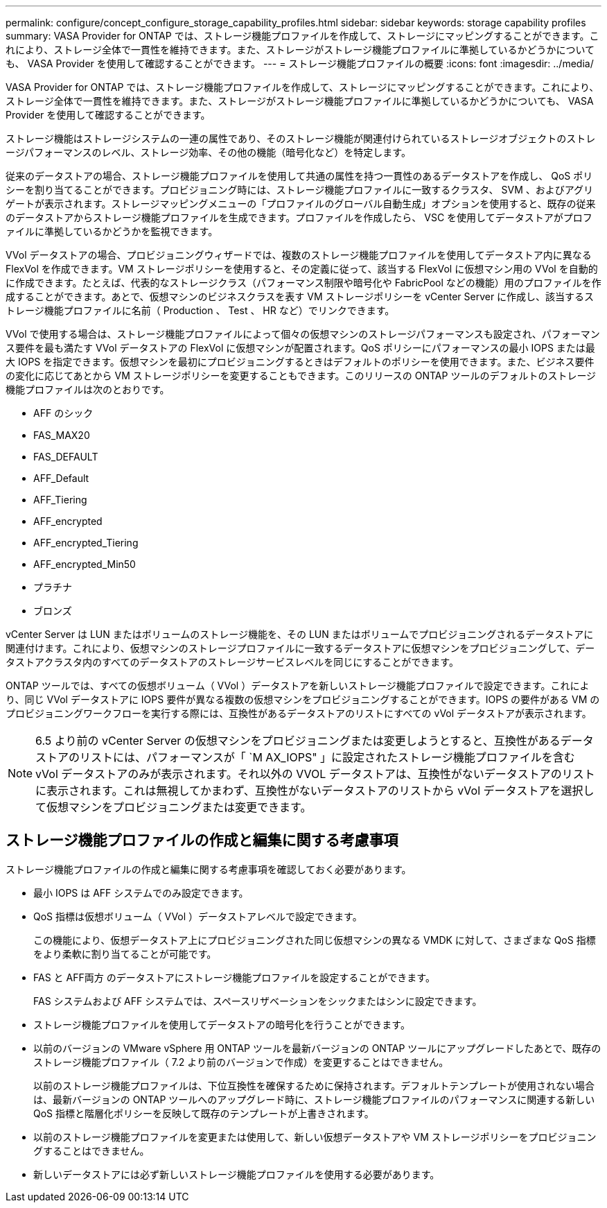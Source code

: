 ---
permalink: configure/concept_configure_storage_capability_profiles.html 
sidebar: sidebar 
keywords: storage capability profiles 
summary: VASA Provider for ONTAP では、ストレージ機能プロファイルを作成して、ストレージにマッピングすることができます。これにより、ストレージ全体で一貫性を維持できます。また、ストレージがストレージ機能プロファイルに準拠しているかどうかについても、 VASA Provider を使用して確認することができます。 
---
= ストレージ機能プロファイルの概要
:icons: font
:imagesdir: ../media/


[role="lead"]
VASA Provider for ONTAP では、ストレージ機能プロファイルを作成して、ストレージにマッピングすることができます。これにより、ストレージ全体で一貫性を維持できます。また、ストレージがストレージ機能プロファイルに準拠しているかどうかについても、 VASA Provider を使用して確認することができます。

ストレージ機能はストレージシステムの一連の属性であり、そのストレージ機能が関連付けられているストレージオブジェクトのストレージパフォーマンスのレベル、ストレージ効率、その他の機能（暗号化など）を特定します。

従来のデータストアの場合、ストレージ機能プロファイルを使用して共通の属性を持つ一貫性のあるデータストアを作成し、 QoS ポリシーを割り当てることができます。プロビジョニング時には、ストレージ機能プロファイルに一致するクラスタ、 SVM 、およびアグリゲートが表示されます。ストレージマッピングメニューの「プロファイルのグローバル自動生成」オプションを使用すると、既存の従来のデータストアからストレージ機能プロファイルを生成できます。プロファイルを作成したら、 VSC を使用してデータストアがプロファイルに準拠しているかどうかを監視できます。

VVol データストアの場合、プロビジョニングウィザードでは、複数のストレージ機能プロファイルを使用してデータストア内に異なる FlexVol を作成できます。VM ストレージポリシーを使用すると、その定義に従って、該当する FlexVol に仮想マシン用の VVol を自動的に作成できます。たとえば、代表的なストレージクラス（パフォーマンス制限や暗号化や FabricPool などの機能）用のプロファイルを作成することができます。あとで、仮想マシンのビジネスクラスを表す VM ストレージポリシーを vCenter Server に作成し、該当するストレージ機能プロファイルに名前（ Production 、 Test 、 HR など）でリンクできます。

VVol で使用する場合は、ストレージ機能プロファイルによって個々の仮想マシンのストレージパフォーマンスも設定され、パフォーマンス要件を最も満たす VVol データストアの FlexVol に仮想マシンが配置されます。QoS ポリシーにパフォーマンスの最小 IOPS または最大 IOPS を指定できます。仮想マシンを最初にプロビジョニングするときはデフォルトのポリシーを使用できます。また、ビジネス要件の変化に応じてあとから VM ストレージポリシーを変更することもできます。このリリースの ONTAP ツールのデフォルトのストレージ機能プロファイルは次のとおりです。

* AFF のシック
* FAS_MAX20
* FAS_DEFAULT
* AFF_Default
* AFF_Tiering
* AFF_encrypted
* AFF_encrypted_Tiering
* AFF_encrypted_Min50
* プラチナ
* ブロンズ


vCenter Server は LUN またはボリュームのストレージ機能を、その LUN またはボリュームでプロビジョニングされるデータストアに関連付けます。これにより、仮想マシンのストレージプロファイルに一致するデータストアに仮想マシンをプロビジョニングして、データストアクラスタ内のすべてのデータストアのストレージサービスレベルを同じにすることができます。

ONTAP ツールでは、すべての仮想ボリューム（ VVol ）データストアを新しいストレージ機能プロファイルで設定できます。これにより、同じ VVol データストアに IOPS 要件が異なる複数の仮想マシンをプロビジョニングすることができます。IOPS の要件がある VM のプロビジョニングワークフローを実行する際には、互換性があるデータストアのリストにすべての vVol データストアが表示されます。


NOTE: 6.5 より前の vCenter Server の仮想マシンをプロビジョニングまたは変更しようとすると、互換性があるデータストアのリストには、パフォーマンスが「 `M AX_IOPS" 」に設定されたストレージ機能プロファイルを含む vVol データストアのみが表示されます。それ以外の VVOL データストアは、互換性がないデータストアのリストに表示されます。これは無視してかまわず、互換性がないデータストアのリストから vVol データストアを選択して仮想マシンをプロビジョニングまたは変更できます。



== ストレージ機能プロファイルの作成と編集に関する考慮事項

ストレージ機能プロファイルの作成と編集に関する考慮事項を確認しておく必要があります。

* 最小 IOPS は AFF システムでのみ設定できます。
* QoS 指標は仮想ボリューム（ VVol ）データストアレベルで設定できます。
+
この機能により、仮想データストア上にプロビジョニングされた同じ仮想マシンの異なる VMDK に対して、さまざまな QoS 指標をより柔軟に割り当てることが可能です。

* FAS と AFF両方 のデータストアにストレージ機能プロファイルを設定することができます。
+
FAS システムおよび AFF システムでは、スペースリザベーションをシックまたはシンに設定できます。

* ストレージ機能プロファイルを使用してデータストアの暗号化を行うことができます。
* 以前のバージョンの VMware vSphere 用 ONTAP ツールを最新バージョンの ONTAP ツールにアップグレードしたあとで、既存のストレージ機能プロファイル（ 7.2 より前のバージョンで作成）を変更することはできません。
+
以前のストレージ機能プロファイルは、下位互換性を確保するために保持されます。デフォルトテンプレートが使用されない場合は、最新バージョンの ONTAP ツールへのアップグレード時に、ストレージ機能プロファイルのパフォーマンスに関連する新しい QoS 指標と階層化ポリシーを反映して既存のテンプレートが上書きされます。

* 以前のストレージ機能プロファイルを変更または使用して、新しい仮想データストアや VM ストレージポリシーをプロビジョニングすることはできません。
* 新しいデータストアには必ず新しいストレージ機能プロファイルを使用する必要があります。

